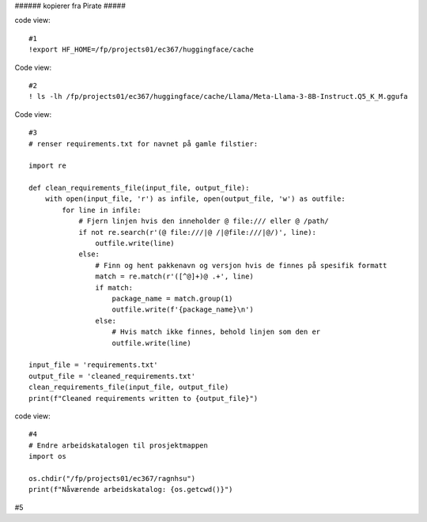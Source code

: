 .. _06 promting:

###### kopierer fra Pirate #####

code view::

   #1
   !export HF_HOME=/fp/projects01/ec367/huggingface/cache

Code view::

   #2
   ! ls -lh /fp/projects01/ec367/huggingface/cache/Llama/Meta-Llama-3-8B-Instruct.Q5_K_M.ggufa

Code view::

   #3
   # renser requirements.txt for navnet på gamle filstier:
   
   import re
   
   def clean_requirements_file(input_file, output_file):
       with open(input_file, 'r') as infile, open(output_file, 'w') as outfile:
           for line in infile:
               # Fjern linjen hvis den inneholder @ file:/// eller @ /path/
               if not re.search(r'(@ file:///|@ /|@file:///|@/)', line):
                   outfile.write(line)
               else:
                   # Finn og hent pakkenavn og versjon hvis de finnes på spesifik formatt
                   match = re.match(r'([^@]+)@ .+', line)
                   if match:
                       package_name = match.group(1)
                       outfile.write(f'{package_name}\n')
                   else:
                       # Hvis match ikke finnes, behold linjen som den er
                       outfile.write(line)
   
   input_file = 'requirements.txt'
   output_file = 'cleaned_requirements.txt'
   clean_requirements_file(input_file, output_file)
   print(f"Cleaned requirements written to {output_file}")

code view::

   #4
   # Endre arbeidskatalogen til prosjektmappen
   import os
   
   os.chdir("/fp/projects01/ec367/ragnhsu")
   print(f"Nåværende arbeidskatalog: {os.getcwd()}")

#5
